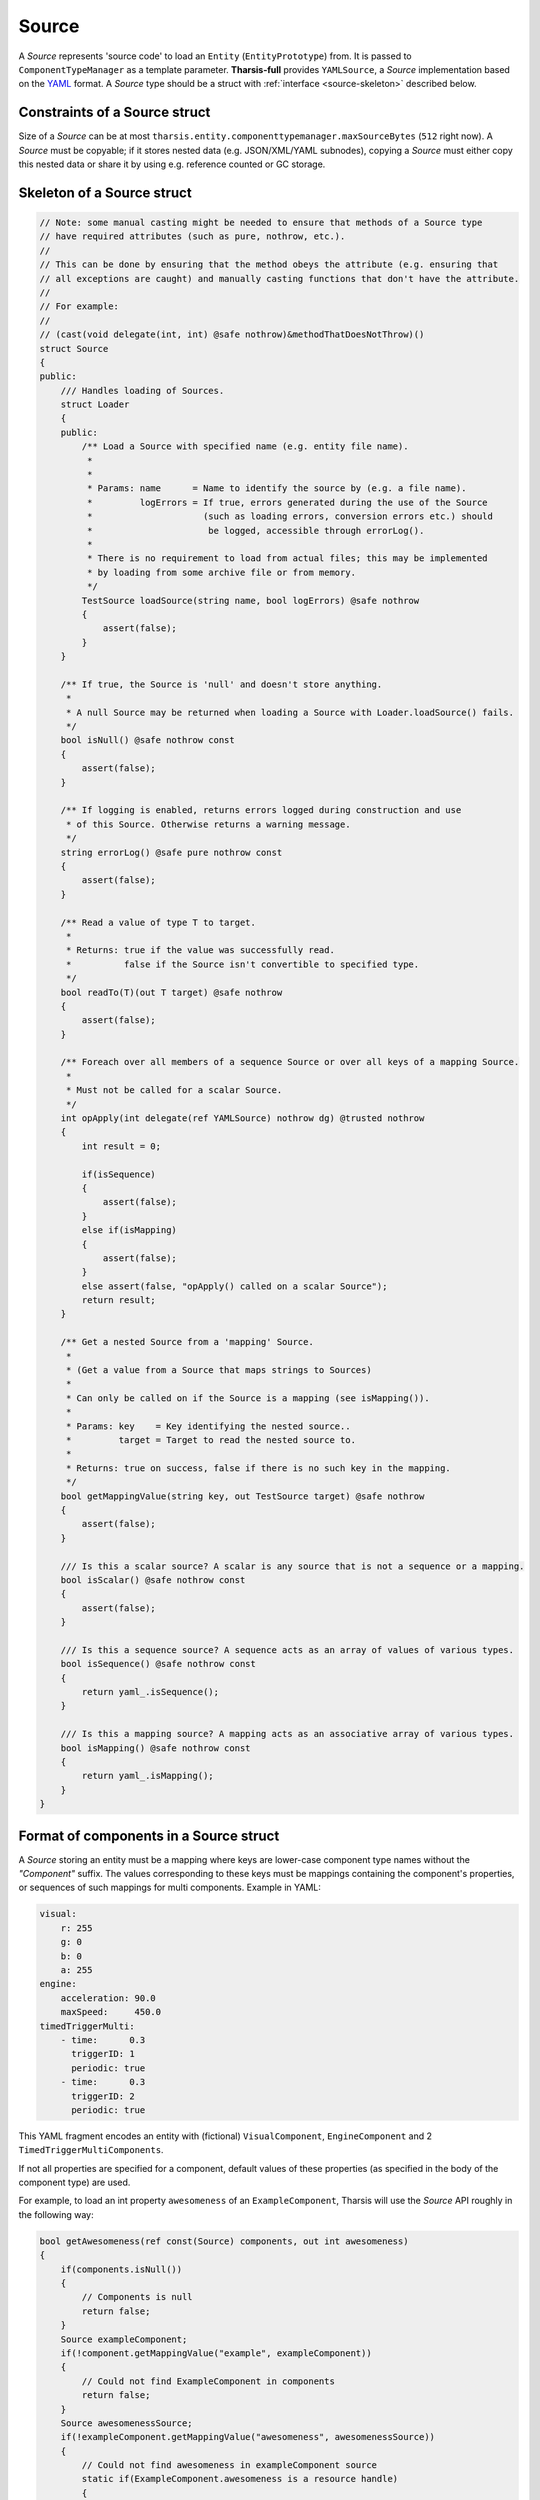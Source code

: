 .. _source:

======
Source
======

.. TODO Entity, EntityPrototype, ComponentTypeManager, YAMLSource etc. should be hyperlinks

A *Source* represents 'source code' to load an ``Entity`` (``EntityPrototype``) from. It
is passed to ``ComponentTypeManager`` as a template parameter. **Tharsis-full** provides
``YAMLSource``, a *Source* implementation based on the `YAML <http://yaml.org>`_ format.
A *Source* type should be a struct with :ref:`interface <source-skeleton>` described below.


------------------------------
Constraints of a Source struct
------------------------------

Size of a *Source* can be at most ``tharsis.entity.componenttypemanager.maxSourceBytes``
(``512`` right now). A *Source* must be copyable; if it stores nested data (e.g.
JSON/XML/YAML subnodes), copying a *Source* must either copy this nested data or share it
by using e.g. reference counted or GC storage.


.. _source-skeleton:

---------------------------
Skeleton of a Source struct
---------------------------

.. code-block:: d

   // Note: some manual casting might be needed to ensure that methods of a Source type
   // have required attributes (such as pure, nothrow, etc.).
   //
   // This can be done by ensuring that the method obeys the attribute (e.g. ensuring that
   // all exceptions are caught) and manually casting functions that don't have the attribute.
   //
   // For example:
   //
   // (cast(void delegate(int, int) @safe nothrow)&methodThatDoesNotThrow)()
   struct Source
   {
   public:
       /// Handles loading of Sources.
       struct Loader
       {
       public:
           /** Load a Source with specified name (e.g. entity file name).
            *
            *
            * Params: name      = Name to identify the source by (e.g. a file name).
            *         logErrors = If true, errors generated during the use of the Source
            *                     (such as loading errors, conversion errors etc.) should
            *                      be logged, accessible through errorLog().
            *
            * There is no requirement to load from actual files; this may be implemented
            * by loading from some archive file or from memory.
            */
           TestSource loadSource(string name, bool logErrors) @safe nothrow
           {
               assert(false);
           }
       }

       /** If true, the Source is 'null' and doesn't store anything.
        *
        * A null Source may be returned when loading a Source with Loader.loadSource() fails.
        */
       bool isNull() @safe nothrow const
       {
           assert(false);
       }

       /** If logging is enabled, returns errors logged during construction and use
        * of this Source. Otherwise returns a warning message.
        */
       string errorLog() @safe pure nothrow const
       {
           assert(false);
       }

       /** Read a value of type T to target.
        *
        * Returns: true if the value was successfully read.
        *          false if the Source isn't convertible to specified type.
        */
       bool readTo(T)(out T target) @safe nothrow
       {
           assert(false);
       }

       /** Foreach over all members of a sequence Source or over all keys of a mapping Source.
        *
        * Must not be called for a scalar Source.
        */
       int opApply(int delegate(ref YAMLSource) nothrow dg) @trusted nothrow
       {
           int result = 0;

           if(isSequence) 
           {
               assert(false);
           }
           else if(isMapping)
           {
               assert(false);
           }
           else assert(false, "opApply() called on a scalar Source");
           return result;
       }

       /** Get a nested Source from a 'mapping' Source.
        *
        * (Get a value from a Source that maps strings to Sources)
        *
        * Can only be called on if the Source is a mapping (see isMapping()).
        *
        * Params: key    = Key identifying the nested source..
        *         target = Target to read the nested source to.
        *
        * Returns: true on success, false if there is no such key in the mapping.
        */
       bool getMappingValue(string key, out TestSource target) @safe nothrow
       {
           assert(false);
       }

       /// Is this a scalar source? A scalar is any source that is not a sequence or a mapping.
       bool isScalar() @safe nothrow const
       {
           assert(false);
       }

       /// Is this a sequence source? A sequence acts as an array of values of various types.
       bool isSequence() @safe nothrow const
       {
           return yaml_.isSequence();
       }

       /// Is this a mapping source? A mapping acts as an associative array of various types.
       bool isMapping() @safe nothrow const
       {
           return yaml_.isMapping();
       }
   }

---------------------------------------
Format of components in a Source struct
---------------------------------------

A *Source* storing an entity must be a mapping where keys are lower-case component type
names without the *"Component"* suffix. The values corresponding to these keys must be
mappings containing the component's properties, or sequences of such mappings for multi
components. Example in YAML:

.. code-block:: yaml

   visual:
       r: 255
       g: 0
       b: 0
       a: 255
   engine:
       acceleration: 90.0
       maxSpeed:     450.0
   timedTriggerMulti:
       - time:      0.3
         triggerID: 1
         periodic: true
       - time:      0.3
         triggerID: 2
         periodic: true

This YAML fragment encodes an entity with (fictional) ``VisualComponent``,
``EngineComponent`` and 2 ``TimedTriggerMultiComponents``.

If not all properties are specified for a component, default values of these properties
(as specified in the body of the component type) are used.

For example, to load an int property ``awesomeness`` of an ``ExampleComponent``, Tharsis
will use the *Source* API roughly in the following way:

.. code-block:: d

   bool getAwesomeness(ref const(Source) components, out int awesomeness)
   {
       if(components.isNull())
       {
           // Components is null
           return false;
       }
       Source exampleComponent;
       if(!component.getMappingValue("example", exampleComponent))
       {
           // Could not find ExampleComponent in components
           return false;
       }
       Source awesomenessSource;
       if(!exampleComponent.getMappingValue("awesomeness", awesomenessSource))
       {
           // Could not find awesomeness in exampleComponent source
           static if(ExampleComponent.awesomeness is a resource handle)
           {
               return false;
           }
           else
           {
               awesomeness = ExampleComponent.awesomeness.init;
               return true;
           }
       }
       if(!awesomenessSource.readTo(awesomeness))
       {
           // awesomeness could not be read to int
           return false;
       }
       return true;
   }
